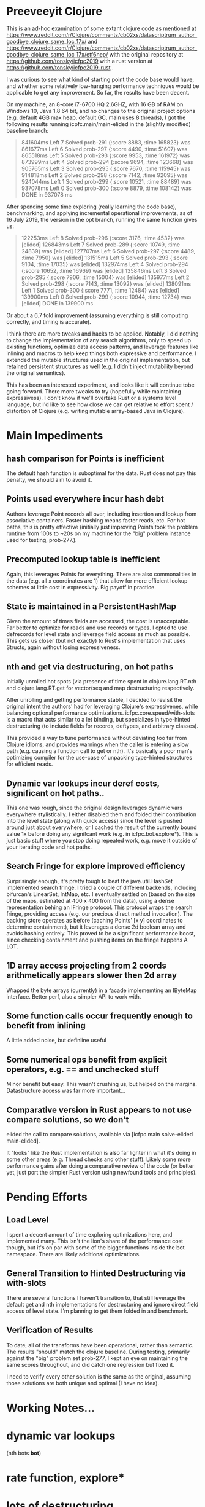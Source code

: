 
* Preeveeyit Clojure

This is an ad-hoc examination of some extant clojure code
as mentioned at 
https://www.reddit.com/r/Clojure/comments/cb02xs/datascriptrum_author_goodbye_clojure_same_loc_17x/
and https://www.reddit.com/r/Clojure/comments/cb02xs/datascriptrum_author_goodbye_clojure_same_loc_17x/etf6nep/
with the original repository at https://github.com/tonsky/icfpc2019
with a rust version at https://github.com/tonsky/icfpc2019-rust .

I was curious to see what kind of starting point the code base would have,
and whether some relatively low-hanging performance techniques would be
applicable to get any improvement.  So far, the results have been decent.

On my machine, an 8-core i7-6700 HQ 2.6GHZ, with 16 GB of RAM on
Windows 10, Java 1.8 64 bit, and no changes to the original project
options (e.g. default 4GB max heap, default GC, main uses 8 threads),
I got the following results running icpfc.main/main-elided in the
(slightly modified) baseline branch:

#+BEGIN_QUOTE
841604ms Left 7 Solved prob-291 {:score 8883, :time 165823} was
861677ms Left 6 Solved prob-297 {:score 4490, :time 51607} was
865518ms Left 5 Solved prob-293 {:score 9953, :time 161972} was
873999ms Left 4 Solved prob-294 {:score 9694, :time 123668} was
905765ms Left 3 Solved prob-295 {:score 7670, :time 115945} was
914818ms Left 2 Solved prob-298 {:score 7142, :time 92095} was
924044ms Left 1 Solved prob-299 {:score 10521, :time 88489} was
937078ms Left 0 Solved prob-300 {:score 8879, :time 108142} was
DONE in 937078  ms
#+END_QUOTE

After spending some time exploring (really learning the code base), 
benchmarking, and applying incremental operational improvements,
as of 16 July 2019, the version in the opt branch, running the
same function gives us:

#+BEGIN_QUOTE
122253ms Left 8 Solved prob-296 {:score 3176, :time 4532} was [elided]
126843ms Left 7 Solved prob-289 {:score 10749, :time 24839} was [elided]
127707ms Left 6 Solved prob-297 {:score 4489, :time 7950} was [elided]
131515ms Left 5 Solved prob-293 {:score 9104, :time 17035} was [elided]
132974ms Left 4 Solved prob-294 {:score 10652, :time 16969} was [elided]
135846ms Left 3 Solved prob-295 {:score 7906, :time 15004} was [elided]
135977ms Left 2 Solved prob-298 {:score 7143, :time 13092} was [elided]
138091ms Left 1 Solved prob-300 {:score 7771, :time 12484} was [elided]
139900ms Left 0 Solved prob-299 {:score 10944, :time 12734} was [elided]
DONE in 139900  ms
#+END_QUOTE

Or about a 6.7 fold improvement (assuming everything is still
computing correctly, and timing is accurate).

I think there are more tweaks and hacks to be applied.  Notably,
I did nothing to change the implementation of any search algorithms,
only to speed up existing functions, optimize data access patterns,
and leverage features like inlining and macros to help keep things
both expressive and performance.  I extended the mutable structures
used in the original implementation, but retained persistent structures
as well (e.g. I didn't inject mutability beyond the original semantics).

This has been an interested experiment, and looks like it will
continue tobe going forward.  There more tweaks to try (hopefully
while maintaining expressivess).  I don't know if we'll overtake Rust or
a systems level language, but I'd like to see how close we can get
relative to effort spent / distortion of Clojure (e.g. writing mutable
array-based Java in Clojure).

* Main Impediments

** hash comparison for Points is inefficient
The default hash function is suboptimal for the data.  Rust does not
pay this penalty, we should aim to avoid it.

** Points used everywhere incur hash debt
Authors leverage Point records all over, including insertion and 
lookup from associative containers.  Faster hashing means
faster reads, etc.  For hot paths, this is pretty effective
(initially just improving Points took the problem runtime
from 100s to ~20s on my machine for the "big" problem instance
used for testing, prob-277.).

** Precomputed lookup table is inefficient
Again, this leverages Points for everything.  There are
also commonalities in the data (e.g. all x coordinates
are 1) that allow for more efficient lookup schemes
at little cost in expressivity.  Big payoff in practice.

** State is maintained in a PersistentHashMap
Given the amount of times fields are accessed, the cost is
unacceptable.  Far better to optimize for reads and use records or
types.  I opted to use defrecords for level state and leverage field
access as much as possible.  This gets us closer (but not exactly)
to Rust's implementation that uses Structs, again without
losing expressiveness.

** nth and get via destructuring, on hot paths
Initially unrolled hot spots (via presence of time spent in
clojure.lang.RT.nth and clojure.lang.RT.get for vector/seq and map
destructuring respectively.

After unrolling and getting performance stable, I decided to revisit
the original intent the authors' had for leveraging Clojure's
expressivenes, while balancing optional performance optimizations.
icfpc.core.speed/with-slots is a macro that acts similar to a let
binding, but specializes in type-hinted destructuring (to include
fields for records, deftypes, and arbitrary classes).

This provided a way to tune performance without deviating too far from
Clojure idioms, and provides warnings when the caller is entering a
slow path (e.g. causing a function call to get or nth).  It's
basically a poor man's optimizing compiler for the use-case of
unpacking type-hinted structures for efficient reads.
 
** Dynamic var lookups incur deref costs, significant on hot paths..
This one was rough, since the original design leverages dynamic
vars everywhere stylistically.  I either disabled them and folded
their contribution into the level state (along with quick access) since
the level is pushed around just about everywhere, or I cached the
result of the currently bound value 1x before doing any signifcant
work (e.g. in icfpc.bot.explore*).  This is just basic stuff where
you stop doing repeated work, e.g. move it outside of your iterating
code and hot paths.

** Search Fringe for explore improved efficiency
Surprisingly enough, it's pretty tough to beat the java.util.HashSet 
implemented search fringe.  I tried a couple of different backends,
including bifurcan's LinearSet, IntMap, etc.  I eventually
settled on (based on the size of the maps, estimated at 400 x 400 from
the data), using a dense representation behing an IFringe protocol.
This protocol wraps the search fringe, providing access (e.g.
our precious direct method invocation).  The backing store operates
as before (caching Points' [x y] coordinates to determine containment),
but it leverages a dense 2d boolean array and avoids hashing entirely.
This proved to be a significant performance boost, since checking
containment and pushing items on the fringe happens A LOT.

** 1D array access projecting from 2 coords arithmetically appears slower then 2d array
Wrapped the byte arrays (currently) in a facade implememting an
IByteMap interface.  Better perf, also a simpler API to work with.

** Some function calls occur frequently enough to benefit from inlining
A little added noise, but definline useful 

** Some numerical ops benefit from explicit operators, e.g. == and unchecked stuff
Minor benefit but easy.  This wasn't crushing us, but helped on the
margins.  Datastructure access was far more important...

** Comparative version in Rust appears to not use compare solutions, so we don't
elided the call to compare solutions, available via [icfpc.main
solve-elided main-elided].

It "looks" like the Rust implementation is also far lighter in what it's
doing in some other areas (e.g. Thread checks and other stuff).  Likely
some more performance gains after doing a comparative review of the code (or 
better yet, just port the simpler Rust version using newfound tools and principles).

* Pending Efforts

** Load Level
I spent a decent amount of time exploring optimizations here, and implemented
many.  This isn't the lion's share of the performance cost though, but it's
on par with some of the bigger functions inside the bot namespace.  There are
likely additional optimizations.

** General Transition to Hinted Destructuring via with-slots
There are several functions I haven't transition to, that still
leverage the default get and nth implementations for destructuring
and ignore direct field access of level state.  I'm planning to
get them folded in and benchmark. 

** Verification of Results
To date, all of the transforms have been operational, rather than semantic.
The results "should" match the clojure baseline.  During testing, primarily
against the "big" problem set prob-277, I kept an eye on maintaining the
same scores throughout, and did catch one regression but fixed it.

I need to verify every other solution is the same as the original,
assuming those solutions are both unique and optimal (I have no idea).

* Working Notes...

* dynamic var lookups
 (nth bots *bot*)

* rate function, explore*
  
* lots of destructuring
  


* advance*
** ifpc.bot/explore*
*** rate
**** valid-hand?
The every? predicate for valid-hand invokes
ifpc.core/get-level 

get-level is primarily doing map lookups via
keyword lookup sites, could be an opportunity
to optimize.

coord->index is invoked a lot as well, causing
some overhead.

Lots of map-as-function invocations.
Lots of RestFN invocations surrounding < being
called on variadic args, leading to seq version
of next.

And not=, but does so against a var without
hinting, should be a number comparison.  Boxed
math..

**** clojure.lang.util/equiv
vector equality, pcequiv
tons of boxed numeric equality...
**** ifpc.core/get-level

**** ifpc.core/coord->idx
     

*** hashset.contains
**** ifpc.core.point/equals
uses map equality
invokes seq implementation
invokes point.size, which invokes clojure.lang.rt/count


*** ifpc.bot/step
    
*** self-time (invocation)
*** clojure.rt.count
*** keyword lookup site / get
*** hashset.add


** ifpc.bot/act
*** ifpc.bot/move
**** ifpc.level/mark-wrapped
**** ifpc.level/extra-move
     
